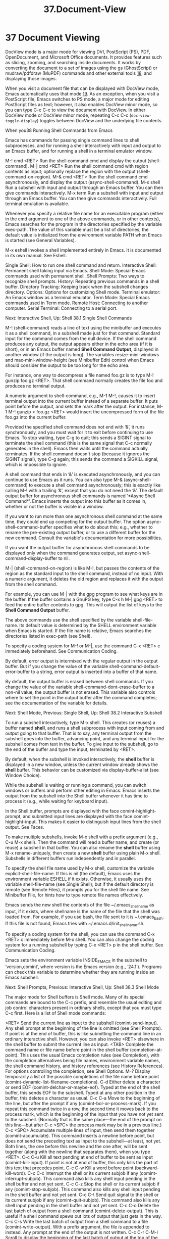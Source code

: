 #+TITLE: 37.Document-View
* 37 Document Viewing
  
DocView mode is a major mode for viewing DVI, PostScript (PS), PDF, OpenDocument, and Microsoft Office documents. It provides features such as slicing, zooming, and searching inside documents. It works by converting the document to a set of images using the gs (GhostScript) or mudraw/pdfdraw (MuPDF) commands and other external tools [[file:///home/me/Desktop/GNU%20Emacs%20Manual.html#fn-18][18]], and displaying those images.

When you visit a document file that can be displayed with DocView mode, Emacs automatically uses that mode [[file:///home/me/Desktop/GNU%20Emacs%20Manual.html#fn-19][19]]. As an exception, when you visit a PostScript file, Emacs switches to PS mode, a major mode for editing PostScript files as text; however, it also enables DocView minor mode, so you can type C-c C-c to view the document with DocView. In either DocView mode or DocView minor mode, repeating C-c C-c (=doc-view-toggle-display=) toggles between DocView and the underlying file contents.

When you38 Running Shell Commands from Emacs

Emacs has commands for passing single command lines to shell subprocesses, and for running a shell interactively with input and output to an Emacs buffer, and for running a shell in a terminal emulator window.

M-! cmd <RET>
    Run the shell command cmd and display the output (shell-command).
M-| cmd <RET>
    Run the shell command cmd with region contents as input; optionally replace the region with the output (shell-command-on-region).
M-& cmd <RET>
    Run the shell command cmd asynchronously, and display the output (async-shell-command).
M-x shell
    Run a subshell with input and output through an Emacs buffer. You can then give commands interactively.
M-x term
    Run a subshell with input and output through an Emacs buffer. You can then give commands interactively. Full terminal emulation is available.

Whenever you specify a relative file name for an executable program (either in the cmd argument to one of the above commands, or in other contexts), Emacs searches for the program in the directories specified by the variable exec-path. The value of this variable must be a list of directories; the default value is initialized from the environment variable PATH when Emacs is started (see General Variables).

M-x eshell invokes a shell implemented entirely in Emacs. It is documented in its own manual. See Eshell.

    Single Shell: How to run one shell command and return.
    Interactive Shell: Permanent shell taking input via Emacs.
    Shell Mode: Special Emacs commands used with permanent shell.
    Shell Prompts: Two ways to recognize shell prompts.
    History: Repeating previous commands in a shell buffer.
    Directory Tracking: Keeping track when the subshell changes directory.
    Options: Options for customizing Shell mode.
    Terminal emulator: An Emacs window as a terminal emulator.
    Term Mode: Special Emacs commands used in Term mode.
    Remote Host: Connecting to another computer.
    Serial Terminal: Connecting to a serial port.

Next: Interactive Shell, Up: Shell
38.1 Single Shell Commands

M-! (shell-command) reads a line of text using the minibuffer and executes it as a shell command, in a subshell made just for that command. Standard input for the command comes from the null device. If the shell command produces any output, the output appears either in the echo area (if it is short), or in an Emacs buffer named *Shell Command Output*, displayed in another window (if the output is long). The variables resize-mini-windows and max-mini-window-height (see Minibuffer Edit) control when Emacs should consider the output to be too long for the echo area.

For instance, one way to decompress a file named foo.gz is to type M-! gunzip foo.gz <RET>. That shell command normally creates the file foo and produces no terminal output.

A numeric argument to shell-command, e.g., M-1 M-!, causes it to insert terminal output into the current buffer instead of a separate buffer. It puts point before the output, and sets the mark after the output. For instance, M-1 M-! gunzip < foo.gz <RET> would insert the uncompressed form of the file foo.gz into the current buffer.

Provided the specified shell command does not end with ‘&’, it runs synchronously, and you must wait for it to exit before continuing to use Emacs. To stop waiting, type C-g to quit; this sends a SIGINT signal to terminate the shell command (this is the same signal that C-c normally generates in the shell). Emacs then waits until the command actually terminates. If the shell command doesn't stop (because it ignores the SIGINT signal), type C-g again; this sends the command a SIGKILL signal, which is impossible to ignore.

A shell command that ends in ‘&’ is executed asynchronously, and you can continue to use Emacs as it runs. You can also type M-& (async-shell-command) to execute a shell command asynchronously; this is exactly like calling M-! with a trailing ‘&’, except that you do not need the ‘&’. The default output buffer for asynchronous shell commands is named ‘*Async Shell Command*’. Emacs inserts the output into this buffer as it comes in, whether or not the buffer is visible in a window.

If you want to run more than one asynchronous shell command at the same time, they could end up competing for the output buffer. The option async-shell-command-buffer specifies what to do about this; e.g., whether to rename the pre-existing output buffer, or to use a different buffer for the new command. Consult the variable's documentation for more possibilities.

If you want the output buffer for asynchronous shell commands to be displayed only when the command generates output, set async-shell-command-display-buffer to nil.

M-| (shell-command-on-region) is like M-!, but passes the contents of the region as the standard input to the shell command, instead of no input. With a numeric argument, it deletes the old region and replaces it with the output from the shell command.

For example, you can use M-| with the gpg program to see what keys are in the buffer. If the buffer contains a GnuPG key, type C-x h M-| gpg <RET> to feed the entire buffer contents to gpg. This will output the list of keys to the *Shell Command Output* buffer.

The above commands use the shell specified by the variable shell-file-name. Its default value is determined by the SHELL environment variable when Emacs is started. If the file name is relative, Emacs searches the directories listed in exec-path (see Shell).

To specify a coding system for M-! or M-|, use the command C-x <RET> c immediately beforehand. See Communication Coding.

By default, error output is intermixed with the regular output in the output buffer. But if you change the value of the variable shell-command-default-error-buffer to a string, error output is inserted into a buffer of that name.

By default, the output buffer is erased between shell commands. If you change the value of the variable shell-command-dont-erase-buffer to a non-nil value, the output buffer is not erased. This variable also controls where to set the point in the output buffer after the command completes; see the documentation of the variable for details.

Next: Shell Mode, Previous: Single Shell, Up: Shell
38.2 Interactive Subshell

To run a subshell interactively, type M-x shell. This creates (or reuses) a buffer named *shell*, and runs a shell subprocess with input coming from and output going to that buffer. That is to say, any terminal output from the subshell goes into the buffer, advancing point, and any terminal input for the subshell comes from text in the buffer. To give input to the subshell, go to the end of the buffer and type the input, terminated by <RET>.

By default, when the subshell is invoked interactively, the *shell* buffer is displayed in a new window, unless the current window already shows the *shell* buffer. This behavior can be customized via display-buffer-alist (see Window Choice).

While the subshell is waiting or running a command, you can switch windows or buffers and perform other editing in Emacs. Emacs inserts the output from the subshell into the Shell buffer whenever it has time to process it (e.g., while waiting for keyboard input).

In the Shell buffer, prompts are displayed with the face comint-highlight-prompt, and submitted input lines are displayed with the face comint-highlight-input. This makes it easier to distinguish input lines from the shell output. See Faces.

To make multiple subshells, invoke M-x shell with a prefix argument (e.g., C-u M-x shell). Then the command will read a buffer name, and create (or reuse) a subshell in that buffer. You can also rename the *shell* buffer using M-x rename-uniquely, then create a new *shell* buffer using plain M-x shell. Subshells in different buffers run independently and in parallel.

To specify the shell file name used by M-x shell, customize the variable explicit-shell-file-name. If this is nil (the default), Emacs uses the environment variable ESHELL if it exists. Otherwise, it usually uses the variable shell-file-name (see Single Shell); but if the default directory is remote (see Remote Files), it prompts you for the shell file name. See Minibuffer File, for hints how to type remote file names effectively.

Emacs sends the new shell the contents of the file ~/.emacs_shellname as input, if it exists, where shellname is the name of the file that the shell was loaded from. For example, if you use bash, the file sent to it is ~/.emacs_bash. If this file is not found, Emacs tries with ~/.emacs.d/init_shellname.sh.

To specify a coding system for the shell, you can use the command C-x <RET> c immediately before M-x shell. You can also change the coding system for a running subshell by typing C-x <RET> p in the shell buffer. See Communication Coding.

Emacs sets the environment variable INSIDE_EMACS in the subshell to ‘version,comint’, where version is the Emacs version (e.g., ‘24.1’). Programs can check this variable to determine whether they are running inside an Emacs subshell.

Next: Shell Prompts, Previous: Interactive Shell, Up: Shell
38.3 Shell Mode

The major mode for Shell buffers is Shell mode. Many of its special commands are bound to the C-c prefix, and resemble the usual editing and job control characters present in ordinary shells, except that you must type C-c first. Here is a list of Shell mode commands:

<RET>
    Send the current line as input to the subshell (comint-send-input). Any shell prompt at the beginning of the line is omitted (see Shell Prompts). If point is at the end of buffer, this is like submitting the command line in an ordinary interactive shell. However, you can also invoke <RET> elsewhere in the shell buffer to submit the current line as input.
<TAB>
    Complete the command name or file name before point in the shell buffer (completion-at-point). This uses the usual Emacs completion rules (see Completion), with the completion alternatives being file names, environment variable names, the shell command history, and history references (see History References). For options controlling the completion, see Shell Options.
M-?
    Display temporarily a list of the possible completions of the file name before point (comint-dynamic-list-filename-completions).
C-d
    Either delete a character or send EOF (comint-delchar-or-maybe-eof). Typed at the end of the shell buffer, this sends EOF to the subshell. Typed at any other position in the buffer, this deletes a character as usual.
C-c C-a
    Move to the beginning of the line, but after the prompt if any (comint-bol-or-process-mark). If you repeat this command twice in a row, the second time it moves back to the process mark, which is the beginning of the input that you have not yet sent to the subshell. (Normally that is the same place—the end of the prompt on this line—but after C-c <SPC> the process mark may be in a previous line.)
C-c <SPC>
    Accumulate multiple lines of input, then send them together (comint-accumulate). This command inserts a newline before point, but does not send the preceding text as input to the subshell—at least, not yet. Both lines, the one before this newline and the one after, will be sent together (along with the newline that separates them), when you type <RET>.
C-c C-u
    Kill all text pending at end of buffer to be sent as input (comint-kill-input). If point is not at end of buffer, this only kills the part of this text that precedes point.
C-c C-w
    Kill a word before point (backward-kill-word).
C-c C-c
    Interrupt the shell or its current subjob if any (comint-interrupt-subjob). This command also kills any shell input pending in the shell buffer and not yet sent.
C-c C-z
    Stop the shell or its current subjob if any (comint-stop-subjob). This command also kills any shell input pending in the shell buffer and not yet sent.
C-c C-\
    Send quit signal to the shell or its current subjob if any (comint-quit-subjob). This command also kills any shell input pending in the shell buffer and not yet sent.
C-c C-o
    Delete the last batch of output from a shell command (comint-delete-output). This is useful if a shell command spews out lots of output that just gets in the way.
C-c C-s
    Write the last batch of output from a shell command to a file (comint-write-output). With a prefix argument, the file is appended to instead. Any prompt at the end of the output is not written.
C-c C-r
C-M-l
    Scroll to display the beginning of the last batch of output at the top of the window; also move the cursor there (comint-show-output).
C-c C-e
    Scroll to put the last line of the buffer at the bottom of the window (comint-show-maximum-output).
C-c C-f
    Move forward across one shell command, but not beyond the current line (shell-forward-command). The variable shell-command-regexp specifies how to recognize the end of a command.
C-c C-b
    Move backward across one shell command, but not beyond the current line (shell-backward-command).
M-x dirs
    Ask the shell for its working directory, and update the Shell buffer's default directory. See Directory Tracking.
M-x send-invisible <RET> text <RET>
    Send text as input to the shell, after reading it without echoing. This is useful when a shell command runs a program that asks for a password.

    Please note that Emacs will not echo passwords by default. If you really want them to be echoed, evaluate (see Lisp Eval) the following Lisp expression:

              (remove-hook 'comint-output-filter-functions
                           'comint-watch-for-password-prompt)


M-x comint-continue-subjob
    Continue the shell process. This is useful if you accidentally suspend the shell process.20
M-x comint-strip-ctrl-m
    Discard all control-M characters from the current group of shell output. The most convenient way to use this command is to make it run automatically when you get output from the subshell. To do that, evaluate this Lisp expression:

              (add-hook 'comint-output-filter-functions
                        'comint-strip-ctrl-m)


M-x comint-truncate-buffer
    This command truncates the shell buffer to a certain maximum number of lines, specified by the variable comint-buffer-maximum-size. Here's how to do this automatically each time you get output from the subshell:

              (add-hook 'comint-output-filter-functions
                        'comint-truncate-buffer)

Shell mode is a derivative of Comint mode, a general-purpose mode for communicating with interactive subprocesses. Most of the features of Shell mode actually come from Comint mode, as you can see from the command names listed above. The special features of Shell mode include the directory tracking feature, and a few user commands.

Other Emacs features that use variants of Comint mode include GUD (see Debuggers) and M-x run-lisp (see External Lisp).

You can use M-x comint-run to execute any program of your choice in a subprocess using unmodified Comint mode—without the specializations of Shell mode.

Next: Shell History, Previous: Shell Mode, Up: Shell
38.4 Shell Prompts

A prompt is text output by a program to show that it is ready to accept new user input. Normally, Comint mode (and thus Shell mode) automatically figures out which part of the buffer is a prompt, based on the output of the subprocess. (Specifically, it assumes that any received output line which doesn't end with a newline is a prompt.)

Comint mode divides the buffer into two types of fields: input fields (where user input is typed) and output fields (everywhere else). Prompts are part of the output fields. Most Emacs motion commands do not cross field boundaries, unless they move over multiple lines. For instance, when point is in the input field on a shell command line, C-a puts point at the beginning of the input field, after the prompt. Internally, the fields are implemented using the field text property (see Text Properties).

If you change the variable comint-use-prompt-regexp to a non-nil value, then Comint mode will recognize prompts using a regular expression (see Regexps). In Shell mode, the regular expression is specified by the variable shell-prompt-pattern. The default value of comint-use-prompt-regexp is nil, because this method for recognizing prompts is unreliable, but you may want to set it to a non-nil value in unusual circumstances. In that case, Emacs does not divide the Comint buffer into fields, so the general motion commands behave as they normally do in buffers without special text properties. However, you can use the paragraph motion commands to conveniently navigate the buffer (see Paragraphs); in Shell mode, Emacs uses shell-prompt-pattern as paragraph boundaries.

Next: Directory Tracking, Previous: Shell Prompts, Up: Shell
38.5 Shell Command History

Shell buffers support three ways of repeating earlier commands. You can use keys like those used for the minibuffer history; these work much as they do in the minibuffer, inserting text from prior commands while point remains always at the end of the buffer. You can move through the buffer to previous inputs in their original place, then resubmit them or copy them to the end. Or you can use a ‘!’-style history reference.

    Ring: Fetching commands from the history list.
    Copy: Moving to a command and then copying it.
    History References: Expanding ‘!’-style history references.

Next: Shell History Copying, Up: Shell History
38.5.1 Shell History Ring

M-p
C-<UP>
    Fetch the next earlier old shell command (comint-previous-input).


M-n
C-<DOWN>
    Fetch the next later old shell command (comint-next-input).


M-r
    Begin an incremental regexp search of old shell commands (comint-history-isearch-backward-regexp).
C-c C-x
    Fetch the next subsequent command from the history (comint-get-next-from-history).
C-c .
    Fetch one argument from an old shell command (comint-input-previous-argument).
C-c C-l
    Display the buffer's history of shell commands in another window (comint-dynamic-list-input-ring).

Shell buffers provide a history of previously entered shell commands. To reuse shell commands from the history, use the editing commands M-p, M-n, and M-r. These work similar to the minibuffer history commands (see Minibuffer History), except that they operate within the Shell buffer rather than the minibuffer, and M-r in a Shell buffer invokes incremental search through shell command history.

M-p fetches an earlier shell command to the end of the shell buffer. Successive use of M-p fetches successively earlier shell commands, each replacing any text that was already present as potential shell input. M-n does likewise except that it finds successively more recent shell commands from the buffer. C-<UP> works like M-p, and C-<DOWN> like M-n.

The history search command M-r begins an incremental regular expression search of previous shell commands. After typing M-r, start typing the desired string or regular expression; the last matching shell command will be displayed in the current line. Incremental search commands have their usual effects—for instance, C-s and C-r search forward and backward for the next match (see Incremental Search). When you find the desired input, type <RET> to terminate the search. This puts the input in the command line. Any partial input you were composing before navigating the history list is restored when you go to the beginning or end of the history ring.

Often it is useful to reexecute several successive shell commands that were previously executed in sequence. To do this, first find and reexecute the first command of the sequence. Then type C-c C-x; that will fetch the following command—the one that follows the command you just repeated. Then type <RET> to reexecute this command. You can reexecute several successive commands by typing C-c C-x <RET> over and over.

The command C-c . (comint-input-previous-argument) copies an individual argument from a previous command, like <ESC> . in Bash. The simplest use copies the last argument from the previous shell command. With a prefix argument n, it copies the nth argument instead. Repeating C-c . copies from an earlier shell command instead, always using the same value of n (don't give a prefix argument when you repeat the C-c . command).

These commands get the text of previous shell commands from a special history list, not from the shell buffer itself. Thus, editing the shell buffer, or even killing large parts of it, does not affect the history that these commands access.

Some shells store their command histories in files so that you can refer to commands from previous shell sessions. Emacs reads the command history file for your chosen shell, to initialize its own command history. The file name is ~/.bash_history for bash, ~/.sh_history for ksh, and ~/.history for other shells.

Next: History References, Previous: Shell Ring, Up: Shell History
38.5.2 Shell History Copying

C-c C-p
    Move point to the previous prompt (comint-previous-prompt).


C-c C-n
    Move point to the following prompt (comint-next-prompt).


C-c <RET>
    Copy the input command at point, inserting the copy at the end of the buffer (comint-copy-old-input). This is useful if you move point back to a previous command. After you copy the command, you can submit the copy as input with <RET>. If you wish, you can edit the copy before resubmitting it. If you use this command on an output line, it copies that line to the end of the buffer.
mouse-2
    If comint-use-prompt-regexp is nil (the default), copy the old input command that you click on, inserting the copy at the end of the buffer (comint-insert-input). If comint-use-prompt-regexp is non-nil, or if the click is not over old input, just yank as usual.

Moving to a previous input and then copying it with C-c <RET> or mouse-2 produces the same results—the same buffer contents—that you would get by using M-p enough times to fetch that previous input from the history list. However, C-c <RET> copies the text from the buffer, which can be different from what is in the history list if you edit the input text in the buffer after it has been sent.

Previous: Shell History Copying, Up: Shell History
38.5.3 Shell History References

Various shells, including csh and bash, support history references that begin with ‘!’ and ‘^’. Shell mode recognizes these constructs, and can perform the history substitution for you.

If you insert a history reference and type <TAB>, this searches the input history for a matching command, performs substitution if necessary, and places the result in the buffer in place of the history reference. For example, you can fetch the most recent command beginning with ‘mv’ with ! m v <TAB>. You can edit the command if you wish, and then resubmit the command to the shell by typing <RET>.

Shell mode can optionally expand history references in the buffer when you send them to the shell. To request this, set the variable comint-input-autoexpand to input. You can make <SPC> perform history expansion by binding <SPC> to the command comint-magic-space. See Rebinding.

Shell mode recognizes history references when they follow a prompt. See Shell Prompts, for how Shell mode recognizes prompts.

Next: Shell Options, Previous: Shell History, Up: Shell
38.6 Directory Tracking

Shell mode keeps track of ‘cd’, ‘pushd’ and ‘popd’ commands given to the subshell, in order to keep the Shell buffer's default directory (see File Names) the same as the shell's working directory. It recognizes these commands by examining lines of input that you send.

If you use aliases for these commands, you can tell Emacs to recognize them also, by setting the variables shell-pushd-regexp, shell-popd-regexp, and shell-cd-regexp to the appropriate regular expressions (see Regexps). For example, if shell-pushd-regexp matches the beginning of a shell command line, that line is regarded as a pushd command. These commands are recognized only at the beginning of a shell command line.

If Emacs gets confused about changes in the working directory of the subshell, type M-x dirs. This command asks the shell for its working directory and updates the default directory accordingly. It works for shells that support the most common command syntax, but may not work for unusual shells.

You can also use Dirtrack mode, a buffer-local minor mode that implements an alternative method of tracking the shell's working directory. To use this method, your shell prompt must contain the working directory at all times, and you must supply a regular expression for recognizing which part of the prompt contains the working directory; see the documentation of the variable dirtrack-list for details. To use Dirtrack mode, type M-x dirtrack-mode in the Shell buffer, or add dirtrack-mode to shell-mode-hook (see Hooks).

Next: Terminal emulator, Previous: Directory Tracking, Up: Shell
38.7 Shell Mode Options

If the variable comint-scroll-to-bottom-on-input is non-nil, insertion and yank commands scroll the selected window to the bottom before inserting. The default is nil.

If comint-scroll-show-maximum-output is non-nil, then arrival of output when point is at the end tries to scroll the last line of text to the bottom line of the window, showing as much useful text as possible. (This mimics the scrolling behavior of most terminals.) The default is t.

By setting comint-move-point-for-output, you can opt for having point jump to the end of the buffer whenever output arrives—no matter where in the buffer point was before. If the value is this, point jumps in the selected window. If the value is all, point jumps in each window that shows the Comint buffer. If the value is other, point jumps in all nonselected windows that show the current buffer. The default value is nil, which means point does not jump to the end.

If you set comint-prompt-read-only, the prompts in the Comint buffer are read-only.

The variable comint-input-ignoredups controls whether successive identical inputs are stored in the input history. A non-nil value means to omit an input that is the same as the previous input. The default is nil, which means to store each input even if it is equal to the previous input.

Three variables customize file name completion. The variable comint-completion-addsuffix controls whether completion inserts a space or a slash to indicate a fully completed file or directory name (non-nil means do insert a space or slash). comint-completion-recexact, if non-nil, directs <TAB> to choose the shortest possible completion if the usual Emacs completion algorithm cannot add even a single character. comint-completion-autolist, if non-nil, says to list all the possible completions whenever completion is not exact.

Command completion normally considers only executable files. If you set shell-completion-execonly to nil, it considers nonexecutable files as well.

The variable shell-completion-fignore specifies a list of file name extensions to ignore in Shell mode completion. The default setting is nil, but some users prefer ("~" "#" "%") to ignore file names ending in ‘~’, ‘#’ or ‘%’. Other related Comint modes use the variable comint-completion-fignore instead.

Some implementation details of the shell command completion may also be found in the lisp documentation of the shell-dynamic-complete-command function.

You can configure the behavior of ‘pushd’. Variables control whether ‘pushd’ behaves like ‘cd’ if no argument is given (shell-pushd-tohome), pop rather than rotate with a numeric argument (shell-pushd-dextract), and only add directories to the directory stack if they are not already on it (shell-pushd-dunique). The values you choose should match the underlying shell, of course.

Comint mode sets the TERM environment variable to a safe default value, but this value disables some useful features. For example, color is disabled in applications that use TERM to determine if color is supported. Therefore, Emacs provides an option comint-terminfo-terminal, which you can set to a terminal that is present in your system's terminfo database, in order to take advantage of advanced features of that terminal.

Next: Term Mode, Previous: Shell Options, Up: Shell
38.8 Emacs Terminal Emulator

To run a subshell in a text terminal emulator, use M-x term. This creates (or reuses) a buffer named *terminal*, and runs a subshell with input coming from your keyboard, and output going to that buffer.

The terminal emulator uses Term mode, which has two input modes. In line mode, Term basically acts like Shell mode (see Shell Mode). In char mode, each character is sent directly to the subshell, as terminal input; the sole exception is the terminal escape character, which by default is C-c (see Term Mode). Any echoing of your input is the responsibility of the subshell; any terminal output from the subshell goes into the buffer, advancing point.

Some programs (such as Emacs itself) need to control the appearance of the terminal screen in detail. They do this by emitting special control codes. Term mode recognizes and handles ANSI-standard VT100-style escape sequences, which are accepted by most modern terminals, including xterm. (Hence, you can actually run Emacs inside an Emacs Term window.)

The term face specifies the default appearance of text in the terminal emulator (the default is the same appearance as the default face). When terminal control codes are used to change the appearance of text, these are represented in the terminal emulator by the faces term-color-black, term-color-red, term-color-green, term-color-yellow term-color-blue, term-color-magenta, term-color-cyan, term-color-white, term-color-underline, and term-color-bold. See Faces.

You can also use Term mode to communicate with a device connected to a serial port. See Serial Terminal.

The file name used to load the subshell is determined the same way as for Shell mode. To make multiple terminal emulators, rename the buffer *terminal* to something different using M-x rename-uniquely, just as with Shell mode.

Unlike Shell mode, Term mode does not track the current directory by examining your input. But some shells can tell Term what the current directory is. This is done automatically by bash version 1.15 and later.

Next: Remote Host, Previous: Terminal emulator, Up: Shell
38.9 Term Mode

To switch between line and char mode in Term mode, use these commands:

C-c C-j
    Switch to line mode (term-line-mode). Do nothing if already in line mode.


C-c C-k
    Switch to char mode (term-char-mode). Do nothing if already in char mode.

The following commands are only available in char mode:

C-c C-c
    Send a literal C-c to the sub-shell (term-interrupt-subjob).
C-c char
    This is equivalent to C-x char in normal Emacs. For example, C-c o invokes the global binding of C-x o, which is normally ‘other-window’.

Term mode has a page-at-a-time feature. When enabled, it makes output pause at the end of each screenful:

C-c C-q
    Toggle the page-at-a-time feature (term-pager-toggle). This command works in both line and char modes. When the feature is enabled, the mode-line displays the word ‘page’, and each time Term receives more than a screenful of output, it pauses and displays ‘**MORE**’ in the mode-line. Type <SPC> to display the next screenful of output, or ? to see your other options. The interface is similar to the more program.

Next: Serial Terminal, Previous: Term Mode, Up: Shell
38.10 Remote Host Shell

You can login to a remote computer, using whatever commands you would from a regular terminal (e.g., using the ssh or telnet or rlogin commands), from a Term window.

A program that asks you for a password will normally suppress echoing of the password, so the password will not show up in the buffer. This will happen just as if you were using a real terminal, if the buffer is in char mode. If it is in line mode, the password is temporarily visible, but will be erased when you hit return. (This happens automatically; there is no special password processing.)

When you log in to a different machine, you need to specify the type of terminal you're using, by setting the TERM environment variable in the environment for the remote login command. (If you use bash, you do that by writing the variable assignment before the remote login command, without a separating comma.) Terminal types ‘ansi’ or ‘vt100’ will work on most systems.

Previous: Remote Host, Up: Shell
38.11 Serial Terminal

If you have a device connected to a serial port of your computer, you can communicate with it by typing M-x serial-term. This command asks for a serial port name and speed, and switches to a new Term mode buffer. Emacs communicates with the serial device through this buffer just like it does with a terminal in ordinary Term mode.

The speed of the serial port is measured in bits per second. The most common speed is 9600 bits per second. You can change the speed interactively by clicking on the mode line.

A serial port can be configured even more by clicking on ‘8N1’ in the mode line. By default, a serial port is configured as ‘8N1’, which means that each byte consists of 8 data bits, No parity check bit, and 1 stopbit.

If the speed or the configuration is wrong, you cannot communicate with your device and will probably only see garbage output in the window.  visit a file which would normally be handled by DocView mode but some requirement is not met (e.g., you operate in a terminal frame or Emacs has no PNG support), you are queried if you want to view the document's contents as plain text. If you confirm, the buffer is put in text mode and DocView minor mode is activated. Thus, by typing C-c C-c you switch to the fallback mode. With another C-c C-c you return to DocView mode. The plain text contents can also be displayed from within DocView mode by typing C-c C-t (=doc-view-open-text=).

You can explicitly enable DocView mode with the command M-x doc-view-mode. You can toggle DocView minor mode with M-x doc-view-minor-mode.

When DocView mode starts, it displays a welcome screen and begins formatting the file, page by page. It displays the first page once that has been formatted.

To kill the DocView buffer, type k (=doc-view-kill-proc-and-buffer=). To bury it, type q (=quit-window=).

- [[file:///home/me/Desktop/GNU%20Emacs%20Manual.html#DocView-Navigation][Navigation]]: Navigating DocView buffers.
- [[file:///home/me/Desktop/GNU%20Emacs%20Manual.html#DocView-Searching][Searching]]: Searching inside documents.
- [[file:///home/me/Desktop/GNU%20Emacs%20Manual.html#DocView-Slicing][Slicing]]: Specifying which part of a page is displayed.
- [[file:///home/me/Desktop/GNU%20Emacs%20Manual.html#DocView-Conversion][Conversion]]: Influencing and triggering conversion.

Next: [[file:///home/me/Desktop/GNU%20Emacs%20Manual.html#DocView-Searching][DocView Searching]], Up: [[file:///home/me/Desktop/GNU%20Emacs%20Manual.html#Document-View][Document View]]

* 37.1 DocView Navigation
    :PROPERTIES:
    :CUSTOM_ID: docview-navigation
    :END:

In DocView mode, you can scroll the current page using the usual Emacs movement keys: C-p, C-n, C-b, C-f, and the arrow keys.

By default, the line-motion keys C-p and C-n stop scrolling at the beginning and end of the current page, respectively. However, if you change the variable =doc-view-continuous= to a non-=nil= value, then C-p displays the previous page if you are already at the beginning of the current page, and C-n displays the next page if you are at the end of the current page.

You can also display the next page by typing n, , or C-x ] (=doc-view-next-page=). To display the previous page, type p, , or C-x [ (=doc-view-previous-page=).

 (=doc-view-scroll-up-or-next-page=) is a convenient way to advance through the document. It scrolls within the current page or advances to the next. moves backwards in a similar way (=doc-view-scroll-down-or-previous-page=).

To go to the first page, type M-< (=doc-view-first-page=); to go to the last one, type M-> (=doc-view-last-page=). To jump to a page by its number, type M-g M-g or M-g g (=doc-view-goto-page=).

You can enlarge or shrink the document with + (=doc-view-enlarge=) and - (=doc-view-shrink=). These commands work by reconverting the document at the new size. To specify the default size for DocView, customize the variable =doc-view-resolution=.

Next: [[file:///home/me/Desktop/GNU%20Emacs%20Manual.html#DocView-Slicing][DocView Slicing]], Previous: [[file:///home/me/Desktop/GNU%20Emacs%20Manual.html#DocView-Navigation][DocView Navigation]], Up: [[file:///home/me/Desktop/GNU%20Emacs%20Manual.html#Document-View][Document View]]

* 37.2 DocView Searching
    :PROPERTIES:
    :CUSTOM_ID: docview-searching
    :END:

In DocView mode, you can search the file's text for a regular expression (see [[file:///home/me/Desktop/GNU%20Emacs%20Manual.html#Regexps][Regexps]]). The interface for searching is inspired by =isearch= (see [[file:///home/me/Desktop/GNU%20Emacs%20Manual.html#Incremental-Search][Incremental Search]]).

To begin a search, type C-s (=doc-view-search=) or C-r (=doc-view-search-backward=). This reads a regular expression using a minibuffer, then echoes the number of matches found within the document. You can move forward and back among the matches by typing C-s and C-r. DocView mode has no way to show the match inside the page image; instead, it displays a tooltip (at the mouse position) listing all matching lines in the current page. To force display of this tooltip, type C-t (=doc-view-show-tooltip=).

To start a new search, use the search command with a prefix argument; i.e., C-u C-s for a forward search or C-u C-r for a backward search.

Next: [[file:///home/me/Desktop/GNU%20Emacs%20Manual.html#DocView-Conversion][DocView Conversion]], Previous: [[file:///home/me/Desktop/GNU%20Emacs%20Manual.html#DocView-Searching][DocView Searching]], Up: [[file:///home/me/Desktop/GNU%20Emacs%20Manual.html#Document-View][Document View]]

* 37.3 DocView Slicing
    :PROPERTIES:
    :CUSTOM_ID: docview-slicing
    :END:

Documents often have wide margins for printing. They are annoying when reading the document on the screen, because they use up screen space and can cause inconvenient scrolling.

With DocView you can hide these margins by selecting a slice of pages to display. A slice is a rectangle within the page area; once you specify a slice in DocView, it applies to whichever page you look at.

To specify the slice numerically, type s s (=doc-view-set-slice=); then enter the top left pixel position and the slice's width and height.

A more convenient graphical way to specify the slice is with s m (=doc-view-set-slice-using-mouse=), where you use the mouse to select the slice. Simply press and hold the left mouse button at the upper-left corner of the region you want to have in the slice, then move the mouse pointer to the lower-right corner and release the button.

The most convenient way is to set the optimal slice by using BoundingBox information automatically determined from the document by typing s b (=doc-view-set-slice-from-bounding-box=).

To cancel the selected slice, type s r (=doc-view-reset-slice=). Then DocView shows the entire page including its entire margins.

Previous: [[file:///home/me/Desktop/GNU%20Emacs%20Manual.html#DocView-Slicing][DocView Slicing]], Up: [[file:///home/me/Desktop/GNU%20Emacs%20Manual.html#Document-View][Document View]]

* 37.4 DocView Conversion
    :PROPERTIES:
    :CUSTOM_ID: docview-conversion
    :END:

For efficiency, DocView caches the images produced by gs. The name of the directory where it caches images is given by the variable =doc-view-cache-directory=. You can clear the cache directory by typing M-x doc-view-clear-cache.

To force reconversion of the currently viewed document, type r or g (=revert-buffer=). To kill the converter process associated with the current buffer, type K (=doc-view-kill-proc=). The command k (=doc-view-kill-proc-and-buffer=) kills the converter process and the DocView buffer.
